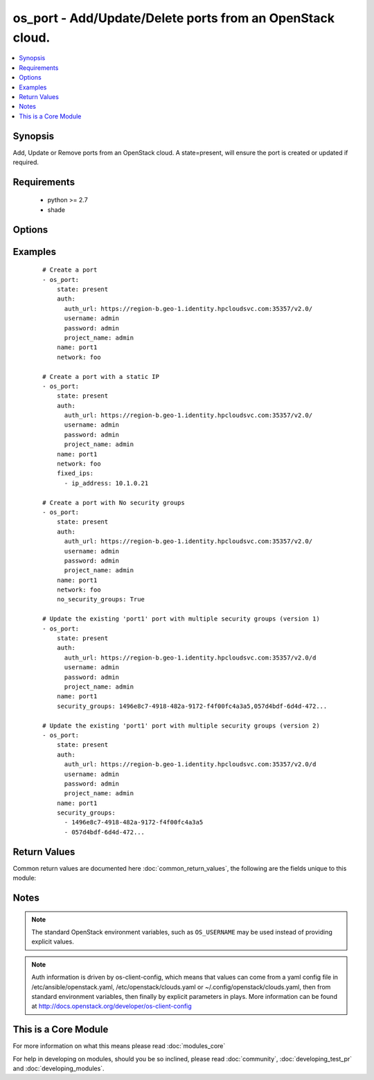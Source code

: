 .. _os_port:


os_port - Add/Update/Delete ports from an OpenStack cloud.
++++++++++++++++++++++++++++++++++++++++++++++++++++++++++

.. versionadded:: 2.0


.. contents::
   :local:
   :depth: 1


Synopsis
--------

Add, Update or Remove ports from an OpenStack cloud.  A state=present, will ensure the port is created or updated if required.


Requirements
------------

  * python >= 2.7
  * shade


Options
-------

.. raw:: html

    <table border=1 cellpadding=4>
    <tr>
    <th class="head">parameter</th>
    <th class="head">required</th>
    <th class="head">default</th>
    <th class="head">choices</th>
    <th class="head">comments</th>
    </tr>
            <tr>
    <td>admin_state_up<br/><div style="font-size: small;"></div></td>
    <td>no</td>
    <td>None</td>
        <td><ul></ul></td>
        <td><div>Sets admin state.</div></td></tr>
            <tr>
    <td>allowed_address_pairs<br/><div style="font-size: small;"></div></td>
    <td>no</td>
    <td>None</td>
        <td><ul></ul></td>
        <td><div>Allowed address pairs list.  Allowed address pairs are supported with dictionary structure. e.g.  allowed_address_pairs: - ip_address: 10.1.0.12 mac_address: ab:cd:ef:12:34:56 - ip_address: ...</div></td></tr>
            <tr>
    <td>api_timeout<br/><div style="font-size: small;"></div></td>
    <td>no</td>
    <td>None</td>
        <td><ul></ul></td>
        <td><div>How long should the socket layer wait before timing out for API calls. If this is omitted, nothing will be passed to the requests library.</div></td></tr>
            <tr>
    <td>auth<br/><div style="font-size: small;"></div></td>
    <td>no</td>
    <td></td>
        <td><ul></ul></td>
        <td><div>Dictionary containing auth information as needed by the cloud's auth plugin strategy. For the default <em>password</em> plugin, this would contain <em>auth_url</em>, <em>username</em>, <em>password</em>, <em>project_name</em> and any information about domains if the cloud supports them. For other plugins, this param will need to contain whatever parameters that auth plugin requires. This parameter is not needed if a named cloud is provided or OpenStack OS_* environment variables are present.</div></td></tr>
            <tr>
    <td>auth_type<br/><div style="font-size: small;"></div></td>
    <td>no</td>
    <td>password</td>
        <td><ul></ul></td>
        <td><div>Name of the auth plugin to use. If the cloud uses something other than password authentication, the name of the plugin should be indicated here and the contents of the <em>auth</em> parameter should be updated accordingly.</div></td></tr>
            <tr>
    <td>availability_zone<br/><div style="font-size: small;"></div></td>
    <td>no</td>
    <td></td>
        <td><ul></ul></td>
        <td><div>Name of the availability zone.</div></td></tr>
            <tr>
    <td>cacert<br/><div style="font-size: small;"></div></td>
    <td>no</td>
    <td>None</td>
        <td><ul></ul></td>
        <td><div>A path to a CA Cert bundle that can be used as part of verifying SSL API requests.</div></td></tr>
            <tr>
    <td>cert<br/><div style="font-size: small;"></div></td>
    <td>no</td>
    <td>None</td>
        <td><ul></ul></td>
        <td><div>A path to a client certificate to use as part of the SSL transaction</div></td></tr>
            <tr>
    <td>cloud<br/><div style="font-size: small;"></div></td>
    <td>no</td>
    <td></td>
        <td><ul></ul></td>
        <td><div>Named cloud to operate against. Provides default values for <em>auth</em> and <em>auth_type</em>. This parameter is not needed if <em>auth</em> is provided or if OpenStack OS_* environment variables are present.</div></td></tr>
            <tr>
    <td>device_id<br/><div style="font-size: small;"></div></td>
    <td>no</td>
    <td>None</td>
        <td><ul></ul></td>
        <td><div>Device ID of device using this port.</div></td></tr>
            <tr>
    <td>device_owner<br/><div style="font-size: small;"></div></td>
    <td>no</td>
    <td>None</td>
        <td><ul></ul></td>
        <td><div>The ID of the entity that uses this port.</div></td></tr>
            <tr>
    <td>endpoint_type<br/><div style="font-size: small;"></div></td>
    <td>no</td>
    <td>public</td>
        <td><ul><li>public</li><li>internal</li><li>admin</li></ul></td>
        <td><div>Endpoint URL type to fetch from the service catalog.</div></td></tr>
            <tr>
    <td>extra_dhcp_opt<br/><div style="font-size: small;"></div></td>
    <td>no</td>
    <td>None</td>
        <td><ul></ul></td>
        <td><div>Extra dhcp options to be assigned to this port.  Extra options are supported with dictionary structure. e.g.  extra_dhcp_opt: - opt_name: opt name1 opt_value: value1 - opt_name: ...</div></td></tr>
            <tr>
    <td>fixed_ips<br/><div style="font-size: small;"></div></td>
    <td>no</td>
    <td>None</td>
        <td><ul></ul></td>
        <td><div>Desired IP and/or subnet for this port.  Subnet is referenced by subnet_id and IP is referenced by ip_address.</div></td></tr>
            <tr>
    <td>key<br/><div style="font-size: small;"></div></td>
    <td>no</td>
    <td>None</td>
        <td><ul></ul></td>
        <td><div>A path to a client key to use as part of the SSL transaction</div></td></tr>
            <tr>
    <td>mac_address<br/><div style="font-size: small;"></div></td>
    <td>no</td>
    <td>None</td>
        <td><ul></ul></td>
        <td><div>MAC address of this port.</div></td></tr>
            <tr>
    <td>name<br/><div style="font-size: small;"></div></td>
    <td>no</td>
    <td>None</td>
        <td><ul></ul></td>
        <td><div>Name that has to be given to the port.</div></td></tr>
            <tr>
    <td>network<br/><div style="font-size: small;"></div></td>
    <td>yes</td>
    <td></td>
        <td><ul></ul></td>
        <td><div>Network ID or name this port belongs to.</div></td></tr>
            <tr>
    <td>no_security_groups<br/><div style="font-size: small;"></div></td>
    <td>no</td>
    <td></td>
        <td><ul></ul></td>
        <td><div>Do not associate a security group with this port.</div></td></tr>
            <tr>
    <td>region_name<br/><div style="font-size: small;"></div></td>
    <td>no</td>
    <td></td>
        <td><ul></ul></td>
        <td><div>Name of the region.</div></td></tr>
            <tr>
    <td>security_groups<br/><div style="font-size: small;"></div></td>
    <td>no</td>
    <td>None</td>
        <td><ul></ul></td>
        <td><div>Security group(s) ID(s) or name(s) associated with the port (comma separated string or YAML list)</div></td></tr>
            <tr>
    <td>state<br/><div style="font-size: small;"></div></td>
    <td>no</td>
    <td>present</td>
        <td><ul><li>present</li><li>absent</li></ul></td>
        <td><div>Should the resource be present or absent.</div></td></tr>
            <tr>
    <td>timeout<br/><div style="font-size: small;"></div></td>
    <td>no</td>
    <td>180</td>
        <td><ul></ul></td>
        <td><div>How long should ansible wait for the requested resource.</div></td></tr>
            <tr>
    <td>validate_certs<br/><div style="font-size: small;"></div></td>
    <td>no</td>
    <td>True</td>
        <td><ul></ul></td>
        <td><div>Whether or not SSL API requests should be verified.</div></br>
        <div style="font-size: small;">aliases: verify<div></td></tr>
            <tr>
    <td>wait<br/><div style="font-size: small;"></div></td>
    <td>no</td>
    <td>yes</td>
        <td><ul><li>yes</li><li>no</li></ul></td>
        <td><div>Should ansible wait until the requested resource is complete.</div></td></tr>
        </table>
    </br>



Examples
--------

 ::

    # Create a port
    - os_port:
        state: present
        auth:
          auth_url: https://region-b.geo-1.identity.hpcloudsvc.com:35357/v2.0/
          username: admin
          password: admin
          project_name: admin
        name: port1
        network: foo
    
    # Create a port with a static IP
    - os_port:
        state: present
        auth:
          auth_url: https://region-b.geo-1.identity.hpcloudsvc.com:35357/v2.0/
          username: admin
          password: admin
          project_name: admin
        name: port1
        network: foo
        fixed_ips:
          - ip_address: 10.1.0.21
    
    # Create a port with No security groups
    - os_port:
        state: present
        auth:
          auth_url: https://region-b.geo-1.identity.hpcloudsvc.com:35357/v2.0/
          username: admin
          password: admin
          project_name: admin
        name: port1
        network: foo
        no_security_groups: True
    
    # Update the existing 'port1' port with multiple security groups (version 1)
    - os_port:
        state: present
        auth:
          auth_url: https://region-b.geo-1.identity.hpcloudsvc.com:35357/v2.0/d
          username: admin
          password: admin
          project_name: admin
        name: port1
        security_groups: 1496e8c7-4918-482a-9172-f4f00fc4a3a5,057d4bdf-6d4d-472...
    
    # Update the existing 'port1' port with multiple security groups (version 2)
    - os_port:
        state: present
        auth:
          auth_url: https://region-b.geo-1.identity.hpcloudsvc.com:35357/v2.0/d
          username: admin
          password: admin
          project_name: admin
        name: port1
        security_groups:
          - 1496e8c7-4918-482a-9172-f4f00fc4a3a5
          - 057d4bdf-6d4d-472...

Return Values
-------------

Common return values are documented here :doc:`common_return_values`, the following are the fields unique to this module:

.. raw:: html

    <table border=1 cellpadding=4>
    <tr>
    <th class="head">name</th>
    <th class="head">description</th>
    <th class="head">returned</th>
    <th class="head">type</th>
    <th class="head">sample</th>
    </tr>

        <tr>
        <td> status </td>
        <td> Port's status. </td>
        <td align=center> success </td>
        <td align=center> string </td>
        <td align=center>  </td>
    </tr>
            <tr>
        <td> name </td>
        <td> Name given to the port. </td>
        <td align=center> success </td>
        <td align=center> string </td>
        <td align=center>  </td>
    </tr>
            <tr>
        <td> allowed_address_pairs </td>
        <td> Allowed address pairs with this port. </td>
        <td align=center> success </td>
        <td align=center> list of dicts </td>
        <td align=center>  </td>
    </tr>
            <tr>
        <td> admin_state_up </td>
        <td> Admin state up flag for this port. </td>
        <td align=center> success </td>
        <td align=center> bool </td>
        <td align=center>  </td>
    </tr>
            <tr>
        <td> network_id </td>
        <td> Network ID this port belongs in. </td>
        <td align=center> success </td>
        <td align=center> string </td>
        <td align=center>  </td>
    </tr>
            <tr>
        <td> tenant_id </td>
        <td> Tenant id associated with this port. </td>
        <td align=center> success </td>
        <td align=center> string </td>
        <td align=center>  </td>
    </tr>
            <tr>
        <td> fixed_ips </td>
        <td> Fixed ip(s) associated with this port. </td>
        <td align=center> success </td>
        <td align=center> list of dicts </td>
        <td align=center>  </td>
    </tr>
            <tr>
        <td> id </td>
        <td> Unique UUID. </td>
        <td align=center> success </td>
        <td align=center> string </td>
        <td align=center>  </td>
    </tr>
            <tr>
        <td> security_groups </td>
        <td> Security group(s) associated with this port. </td>
        <td align=center> success </td>
        <td align=center> list of strings </td>
        <td align=center>  </td>
    </tr>
        
    </table>
    </br></br>

Notes
-----

.. note:: The standard OpenStack environment variables, such as ``OS_USERNAME`` may be used instead of providing explicit values.
.. note:: Auth information is driven by os-client-config, which means that values can come from a yaml config file in /etc/ansible/openstack.yaml, /etc/openstack/clouds.yaml or ~/.config/openstack/clouds.yaml, then from standard environment variables, then finally by explicit parameters in plays. More information can be found at http://docs.openstack.org/developer/os-client-config


    
This is a Core Module
---------------------

For more information on what this means please read :doc:`modules_core`

    
For help in developing on modules, should you be so inclined, please read :doc:`community`, :doc:`developing_test_pr` and :doc:`developing_modules`.

